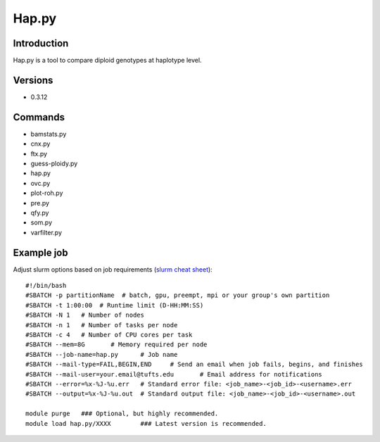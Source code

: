 .. _backbone-label:

Hap.py
==============================

Introduction
~~~~~~~~
Hap.py is a tool to compare diploid genotypes at haplotype level.

Versions
~~~~~~~~
- 0.3.12

Commands
~~~~~~~
- bamstats.py
- cnx.py
- ftx.py
- guess-ploidy.py
- hap.py
- ovc.py
- plot-roh.py
- pre.py
- qfy.py
- som.py
- varfilter.py

Example job
~~~~~
Adjust slurm options based on job requirements (`slurm cheat sheet <https://slurm.schedmd.com/pdfs/summary.pdf>`_)::

 #!/bin/bash
 #SBATCH -p partitionName  # batch, gpu, preempt, mpi or your group's own partition
 #SBATCH -t 1:00:00  # Runtime limit (D-HH:MM:SS)
 #SBATCH -N 1	# Number of nodes
 #SBATCH -n 1	# Number of tasks per node 
 #SBATCH -c 4	# Number of CPU cores per task
 #SBATCH --mem=8G	# Memory required per node
 #SBATCH --job-name=hap.py	# Job name
 #SBATCH --mail-type=FAIL,BEGIN,END	# Send an email when job fails, begins, and finishes
 #SBATCH --mail-user=your.email@tufts.edu	# Email address for notifications
 #SBATCH --error=%x-%J-%u.err	# Standard error file: <job_name>-<job_id>-<username>.err
 #SBATCH --output=%x-%J-%u.out	# Standard output file: <job_name>-<job_id>-<username>.out

 module purge	### Optional, but highly recommended.
 module load hap.py/XXXX	### Latest version is recommended. 
